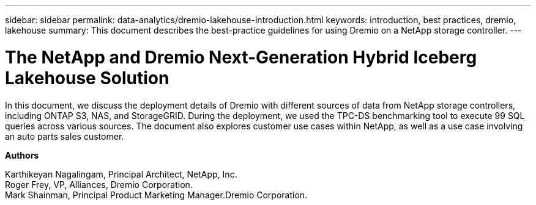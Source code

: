 ---
sidebar: sidebar
permalink: data-analytics/dremio-lakehouse-introduction.html
keywords: introduction, best practices, dremio, lakehouse
summary: This document describes the best-practice guidelines for using Dremio on a NetApp storage controller.
---

= The NetApp and Dremio Next-Generation Hybrid Iceberg Lakehouse Solution
:hardbreaks:
:nofooter:
:icons: font
:linkattrs:
:imagesdir: ../media/

[.lead]
In this document, we discuss the deployment details of Dremio with different sources of data from NetApp storage controllers, including ONTAP S3, NAS, and StorageGRID. During the deployment, we used the TPC-DS benchmarking tool to execute 99 SQL queries across various sources. The document also explores customer use cases within NetApp, as well as a use case involving an auto parts sales customer. 

*Authors*

Karthikeyan Nagalingam, Principal Architect, NetApp, Inc.
Roger Frey, VP, Alliances, Dremio Corporation.
Mark Shainman, Principal Product Marketing Manager.Dremio Corporation.